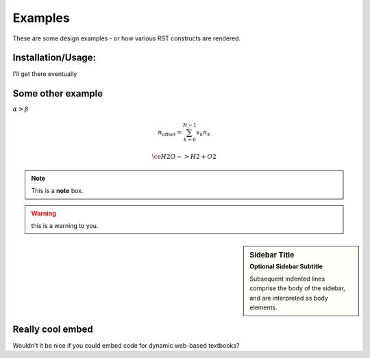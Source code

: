 Examples
========

These are some design examples - or how various RST constructs are rendered.

Installation/Usage:
*******************
I'll get there eventually

Some other example
******************
:math:`\alpha > \beta`

.. math::

    n_{\mathrm{offset}} = \sum_{k=0}^{N-1} s_k n_k

    \ce{H2O -> H2 + O2}


.. seealso:: this is a simple **seealso** note.

.. note:: This is a **note** box.

.. warning:: this is a warning to you.

.. sidebar:: Sidebar Title
    :subtitle: Optional Sidebar Subtitle

    Subsequent indented lines comprise
    the body of the sidebar, and are
    interpreted as body elements.

Really cool embed
*****************

Wouldn't it be nice if you could embed code for dynamic web-based textbooks?

.. raw:: html

  <iframe width='100%' height='300' src='https://rdrr.io/snippets/embed/' frameborder='0'></iframe>
